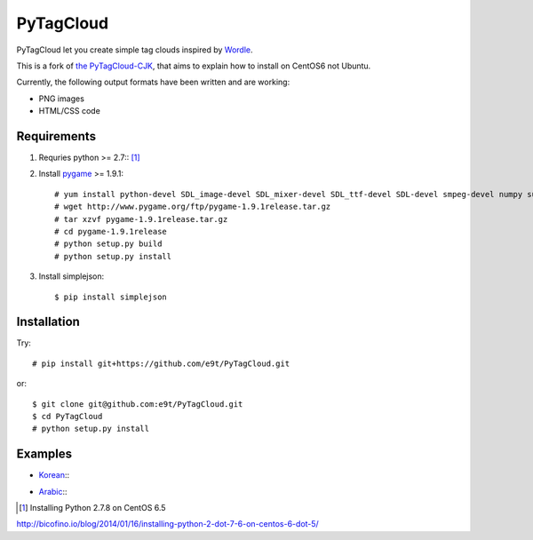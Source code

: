 =============
 PyTagCloud
=============

PyTagCloud let you create simple tag clouds inspired by `Wordle <http://www.wordle.net/>`_.

This is a fork of `the PyTagCloud-CJK <https://github.com/e9t/PyTagCloud-CJK>`_, that aims to explain how to install on CentOS6 not Ubuntu.

Currently, the following output formats have been written and are working:

- PNG images
- HTML/CSS code

Requirements
============

#. Requries python >= 2.7:: [1]_

#. Install `pygame <http://www.pygame.org/download.shtml>`_ >= 1.9.1::

    # yum install python-devel SDL_image-devel SDL_mixer-devel SDL_ttf-devel SDL-devel smpeg-devel numpy subversion portmidi-devel libpng-devel libjpeg-devel
    # wget http://www.pygame.org/ftp/pygame-1.9.1release.tar.gz
    # tar xzvf pygame-1.9.1release.tar.gz
    # cd pygame-1.9.1release
    # python setup.py build
    # python setup.py install

#. Install simplejson::

   $ pip install simplejson


Installation
============

Try::

    # pip install git+https://github.com/e9t/PyTagCloud.git

or::

    $ git clone git@github.com:e9t/PyTagCloud.git
    $ cd PyTagCloud
    # python setup.py install


Examples
========

- `Korean <examples/korean.py>`_::
    .. image:: examples/korean.png

- `Arabic <examples/arabic.py>`_::
    .. image:: examples/arabic.png

.. [1] Installing Python 2.7.8 on CentOS 6.5
http://bicofino.io/blog/2014/01/16/installing-python-2-dot-7-6-on-centos-6-dot-5/
